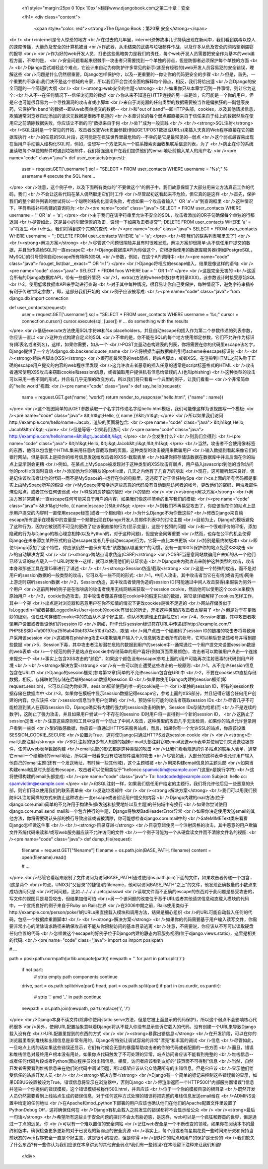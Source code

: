   
  <h1 style="margin:25px 0 10px 10px">翻译www.djangobook.com之第二十章：安全 
    
  </h1>
  <div class="content">
    <span style="color: red"><strong>The Django Book：第20章 安全</strong></span><br /><br />internet是令人惊恐的地方<br />在过去的几年里，internet恐怖故事几乎持续出现在新闻中，我们看到病毒以惊人的速度传播，大量危及安全的计算机被当<br />作武器，从未结束的武装与垃圾邮件作战，以及许多从危及安全的网站鉴别盗窃的报导<br /><br />作为好的web开发人员，打击这些黑暗势力是我们的责任，每个web开发人员需要把安全作为基本的web编程方面，不幸的是，<br />安全问题看起来很棘手--攻击者只需要找到一个单独的弱点，但是防御者必须保护每个单独的方面<br /><br />Django尝试减轻这个难点，它设计来自动为你防护许多常见的新手(甚至有经验的)web开发人员容易犯的安全错误，理解这些<br />问题是什么仍然很重要，Django怎样保护你，以及--更重要的--你让你的代码更安全的步骤<br />但是，首先，一个重要的不承诺:我们决不是这个领域的专家，所以我们不会尝试全面的解释每个弱点，相反，我们将给出适<br />合Django的安全问题的一个简短的大纲<br /><br /><strong>web安全的主题</strong><br />如果你只从本章学习到一件事情，则让它为这个:<br />从不--在任何情况下--信任浏览器的数据<br />你从来不知道在HTTP连接的另一端是谁，它可能是一个你的用户，但是它也可能很容易为一个寻找漏洞的攻击者或小脚本<br />来自于浏览器的任何类型的数据需要被当作是偏执狂的一副健康良药，它保护"in band"的数据--即从web表单提交的数据--<br />和"out of band"--即HTTP头部，cookies，以及其他请求信息，欺骗通常浏览器自动添加的请求元数据是很微不足道的<br />本章讨论的每个弱点都直接来自于信任来自于线上的数据然后在使用它之前清除数据失败，你应该让不断的问"数据来自于何<br />处?"成为一般实践<br /><br /><strong>SQL注射</strong><br />SQL注射是一个常见的开拓，攻击者改变Web页面参数(例如GET/POST数据或URLs)来插入天真的Web程序直接在它的数据库执行<br />的任意的SQL片段，这可能是在疯狂世界里最危险的--不幸的是它是最常见的--弱点<br />这个弱点最容易出现在当用户手动输入结构化SQL时，例如，设想写一个方法来从一个联系搜索页面收集联系信息列表，为了<br />防止在你的系统里读取每个单独的邮件时遇到垃圾邮件，我们将强迫用户在我们提供他们的email地址前输入某人的用户名:<br /><pre name="code" class="java">
def user_contacts(request):
    user = request.GET['username']
    sql = "SELECT * FROM user_contacts WHERE username = '%s';" % username
    # execute the SQL here...
</pre><br />注意，这个例子中，以及下面所有类似的"不要做这个"的例子中，我们故意保留了大部分用来让方法真正工作的代码，我们<br />不会让这些代码在某人偶然取走它们时工作<br />尽管起初这看起来不危险，但它真的是这样<br />首先，保护我们的整个邮件列表的尝试将以一个聪明的结构化查询失败，考虑如果一个攻击者输入"' OR 'a'='a"到查询框里<br />这种情况下，字符串插补将构建的查询将为:<br /><pre name="code" class="java">
SELECT * FROM user_contacts WHERE username = '' OR 'a' = 'a';
</pre><br />由于我们在该字符串里允许不安全的SQL，攻击者添加的OR子句确保每个单独的行都返回<br />尽管如此，这是最小的引起惊慌的攻击，设想一下如果攻击者提交"'; DELETE FROM user_contacts WHERE 'a' = 'a"将发生<br />什么，我们将得到这个完整的查询:<br /><pre name="code" class="java">
SELECT * FROM user_contacts WHERE username = ''; DELETE FROM user_contacts WHERE 'a' = 'a';
</pre><br />呀!我们的联系列表哪里去了?<br /><br /><strong>解决方案</strong><br />尽管这个问题很阴险并且有时很难发现，解决方案却很简单:从不信任用户提交的数据，并且当传递给SQL时一直escape它<br />Django数据库API为你做这个，它根据你使用的数据库服务器(例如PostgreSQL，MySQL)的引号惯例自动escape所有特殊的SQL<br />参数，例如，在这个API调用中:<br /><pre name="code" class="java">
foo.get_list(bar__exact="' OR 1=1")
</pre><br />Django将相应的escape输入，结果是像这样的语句:<br /><pre name="code" class="java">
SELECT * FROM foos WHERE bar = '\' OR 1=1'
</pre><br />这是完全无害的<br />这适合所有的Django数据库API，带有一些额外情况:<br />1，extra()方法的where参数(参考附录XXX)，该参数设计时接受原始SQL<br />2，使用低级数据库API来手动进行查询<br />对于其中每种情况，很容易让你自己受保护，每种情况下，避免字符串插补有利于传递"绑定参数"，即，这部分我们开始的<br />例子应该被写成:<br /><pre name="code" class="java">
from django.db import connection

def user_contacts(request):
    user = request.GET['username']
    sql = "SELECT * FROM user_contacts WHERE username = %s;"
    cursor = connection.cursor()
    cursor.execute(sql, [user])
    # ... do something with the results
</pre><br />低级execute方法使用SQL字符串和%s placeholders，并且自动escape和插入作为第二个参数传递的列表参数，你应该一直以<br />这种方式构建自定义的SQL<br />不幸的是，你不能在SQL的每个地方使用绑定参数，它们不允许作为标识符(即表名或者列名)，这样，如果你需要，如从一个<br />POST变量动态构建表的列表，你将需要在你的代码里escape该名字，Django提供了一个方法django.db.backend.quote_name<br />它将根据当前数据库的引号scheme来escape标识符<br /><br /><strong>跨站点脚本(XSS)</strong><br />很可能最常见的web弱点，跨站点脚本，或者XSS，在渲染到HTML之前失败于正确的escape用户提交的内容的web程序里发现<br />这允许攻击者恶意的插入任意的通常是script标签格式的HTML<br />攻击者通常使用XSS攻击来窃取cookie和session信息，或者骗取用户提供私有信息给错误的人(也叫phishing)<br />这种类型的攻击可以采用一些不同的形式，并且有几乎无限的改变方式，所以我们将只看看一个典型的例子，让我们看看一<br />个非常简单的"hello world"视图:<br /><pre name="code" class="java">
def say_hello(request):
    name = request.GET.get('name', 'world')
    return render_to_response("hello.html", {"name" : name})
</pre><br />这个视图简单的从GET参数读取一个名字并传递名字给hello.html模板，我们可能像这样为该视图写一个模板:<br /><pre name="code" class="java">
&lt;h1&gt;Hello, {{ name }}!&lt;/h1&gt;
</pre><br />所以如果我们访问http://example.com/hello/name=Jacob，渲染的页面将包含:<br /><pre name="code" class="java">
&lt;h1&gt;Hello, Jacob!&lt;/h1&gt;
</pre><br />但是等等--如果我们访问<br /><pre name="code" class="java">
http://example.com/hello/name=&lt;i&gt;Jacob&lt;/i&gt;
</pre><br />会发生什么?<br />则我们会得到:<br /><pre name="code" class="java">
&lt;h1&gt;Hello, &lt;i&gt;Jacob&lt;/i&gt;!&lt;/h1&gt;
</pre><br />当然，攻击者不会使用像i标签的东西，他可以包含整个HTML集来用任意内容截取你的页面，这种类型的攻击被用来欺骗用户<br />输入数据到看起来像它们的银行网站，但是事实上是把你的帐号信息发送给攻击者的XSS-截取表单<br />如果你把存储该数据在数据库中并且后面在你的站点上显示则会更糟<br />例如，在某点上MySpace被发现对于这种类型的XSS攻击有弱点，用户插入javascript到他的当你访问他的profile页面时自动<br />添加他为你的朋友的profile里，几天之内他有了几百万的朋友<br />现在，这可能听起来良好，但是记住该攻击者让他的代码--而不是MySpace的--运行在你的电脑里，这违反了对于信任MySpa<br />ce上面的所有代码都是事实上由MySpace所写的假设<br />MySpace非常幸运这些恶意的代码没有自动删除访问者的帐号，更改他们的密码，用垃圾邮件淹没站点，或者其他任何该弱点<br />释放的恶梦般的情形<br />的情形<br /><br /><strong>解决方案</strong><br />解决方案非常简单:一直escape任何可能来自于用户的内容，如果我们像这样简单的重写我们的模板:<br /><pre name="code" class="java">
&lt;h1&gt;Hello, {{ name|escape }}!&lt;/h1&gt;
</pre><br />则我们不再易受攻击了，你应该当在你的站点上显示用户提交的内容时一直使用escape标签(或者一个相似物)<br />为什么Django不为你做这些?<br />修改Django来自动escape所有显示在模板中的变量是一个频繁出现在Django开发人员邮件列表中的讨论主题<br />目前为止，Django的模板避免了这种行为，因为它敏锐而不可见的更改了应该很直接的行为(显示变量)，这是个狡猾的问题<br />和一个很难评价的平衡，添加隐藏的行为与Django的核心理念相悖(以及Python的，对于这种问题)，但是安全同等重要<br />然而，也存在公平的机会使得Django在未来添加某种形式的自动escape(或者几乎自动escape)行为，它将一直比本书更新<br />(特别是最终树版本)<br />即使Django添加了这个特性，你应该仍然一直保有考虑"该数据从哪里来?"的习惯，没有一直100%保护你的站点免受XSS攻击<br />的自动解决方案<br /><br /><strong>跨站点请求伪造(CSRF)</strong><br />CSRF当恶意网站欺骗用户未知的从一个他们已经认证的站点载入一个URL时发生--这样，就可以使用他们的认证状态<br />Django由内劲攻击来防护这种类型的攻击，攻击本身和那些工具在第15章进行了详述<br /><br /><strong>Session伪造/截取</strong><br />这是一个特殊的攻击，而不是对用户的session数据的一般类型的攻击，它可以有一些不同的形式:<br />1，中间人攻击，其中攻击者当它在有线(或者无线)网络上游走时窃听session数据<br />2，Session伪造，其中攻击者使用伪造的session ID(可能通过中间人攻击获得)来假装为另外一个用户<br />这前两种的例子是在咖啡店的攻击者使用无线网络来获取一个session cookie，然后他可以使用这个cookie来模仿原始用户<br />3，cookie伪造攻击，其中攻击者覆盖存储在cookie中的假定只读的数据，第12章详细解释了cookies怎样工作，其中一个突<br />出点是对浏览器和恶意用户在你不知情的情况下更改cookies是微不足道的<br />网站存储类似于IsLoggedIn=1或者甚至LoggedInAsUser=jacob的cookie有很长的历史，开拓这种类型的攻击者太容易了<br />但是对于在更微妙的级别，信任任何存储在cookie中的东西从不是个好主意，你从不知道谁正在翻找它们<br />4，Session定置，其中攻击者欺骗用户设置或者重设他们的session ID<br />例如，PHP允许session标识符在URL中传递(即http://example.com/?PHPSESSID=fa90197ca25f6ab40bb1374c510d7a32)，欺骗<br />用户点击一个硬编码了session ID的链接的攻击者将导致用户采用该session<br />这被用在phishing攻击中来欺骗用户输入个人信息到攻击者所有的帐号，它可以稍后登录该帐号并得到那些数据<br />5，Session下毒，其中攻击者注射潜在危险的数据到用户的session中--通常通过一个用户提交来设置session数据的web表单<br />一个规范的例子是站点在cookie中存储简单的用户喜好(例如页面背景颜色)，攻击者可以欺骗用户点击一个连接来提交一个<br />事实上包含XSS攻击的"颜色"，如果这个颜色没有escape(参考上面的)用户可能再次注射恶毒的代码到用户环境<br /><br /><strong>解决方案</strong><br />有一些可以防止遭受这些攻击的一般原则:<br />1，从不允许session信息包含在URL中<br />Django的session框架(参考第12章)简单的不允许session包含在URL中<br />2，不要在cookies中直接存储数据，相反，存储映射到存储在后端的session数据的session ID<br />如果你使用Django内建的session框架(即request.session)，它可以自动为你处理，session框架使用的唯一的cookie是一个<br />单独的session ID，所有的session数据存储在数据库中<br />3，如果你在模板中显示session数据记得escape它，参考上面的XSS部分，并且记得它适合任何用户创建的内容，你应该把<br />session信息当作用户创建的<br />4，预防任何可能的攻击者窃取session IDs<br />尽管几乎不可能检测到某人在窃取session ID，Django确实有内建的强力的session攻击的防护，Session IDs存储为哈希(而<br />不是连续的数字)，这防止了强力攻击，并且如果用户尝试一个不存在的sessino ID时用户将一直得到一个新的session ID，<br />这防止了session定置<br />注意这些原则和工具中没有一个防止了中间人攻击，这种类型的攻击几乎无法检测，如果你的站点允许登录用户看到一些类<br />型的敏感数据，你应该一直通过HTTPS来服务站点，而且，如果你有一个允许SSL的站点，你应该设置SESSION_COOKIE_SECURE<br />设置为True，这将使Django只通过HTTPS发送session cookie<br /><br /><strong>E-mail头部注射</strong><br />SQL注射的很少有人知道的姐妹e-mail头部注射窃取email发送web表单并使用它们来发送垃圾邮件，任何从web表单数据构建<br />email头部的形式都是这种类型的攻击<br />让我们看看规范的许多站点的联系人表单，通常它email一个硬编码的email地址，所以第一眼看来没有垃圾邮件滥用的攻击<br />尽管如此，大部分的这种表单也允许用户输入他自己的email主题(还有一个发送地址，有时候一些其他域)，这个主题域被<br />用来构建email信息的主题头部<br />如果当构建email信息时头部没有escape，攻击者可以使用类似于"hello\ncc:spamvictim@example.com"(这里\n是换行字符)<br />这将使得构建的email头部变成:<br /><pre name="code" class="java">
To: hardcoded@example.com
Subject: hello
cc: spamvictim@example.com
</pre><br />和SQL注射一样，如果我们信任用户给定的主题行，我们将允许他后见一些恶意的头部，则它们可以使用我们的联系表单来<br />发送垃圾邮件<br /><br /><strong>解决方案</strong><br />我们可以用我们预防SQL注射同样的方式来防止这种攻击:一直escape或者验证用户提交的内容<br />Django内建的mail方法(位于django.core.mail)简单的不允许用于构建头部(发送和接受地址以及主题)的任何域中有换行<br />如果你尝试使用django.core.mail.send_mail和一个包含换行的主题，Django将触发BadHeaderError异常<br />如果你决定使用发送email的其他方法，你将需要确认头部的换行导致出错或者被清除，你可能想检查django.core.mail中的<br />SafeMIMEText类来看看Django怎样做这件事<br /><br /><strong>目录穿越</strong><br />目录穿越使另一个注射风格的攻击，其中恶意的用户欺骗文件系统代码来读和/或写web服务器应该不允许访问的文件<br />一个例子可能为一个从硬盘读文件而不清除文件名的视图:<br /><pre name="code" class="java">
def dump_file(request):
    filename = request.GET["filename"]
    filename = os.path.join(BASE_PATH, filename)
    content = open(filename).read()

    # ...
</pre><br />尽管它看起来限制了文件访问为访问BASE_PATH(通过使用os.path.join)下面的文件，如果攻击者传递一个包含..(这是两个<br />句点，UNIX对"父目录"的捷径)的filename，他可以访问BASE_PATH"之上"的文件，他发现正确数量的小数点来成功访问只是<br />时间问题，比如../../../../../etc/passwd<br />读取文件而不正确的escape的东西对于此问题是易受攻击的，写文件的视图只是易受攻击，但结果加倍可怕<br />另一个该问题的改变位于基于URL或者其他请求信息动态载入模块的代码中，一个宣扬良好的例子来自于Ruby on Rails世界<br />在2006中期之前，Rails使用类似于http://example.com/person/poke/1的URLs来直接载入模块和调用方法，结果是细心组织<br />的URL可能自动载入任何的代码，包括一个数据库重置脚本!<br /><br /><strong>解决方案</strong><br />如果你的代码需要基于用户输入读写文件，你需要非常小心的清除请求路径来确保攻击者不能从你限制访问的基本目录逃离<br />注意，不需要说，你应该从不写可以读取硬盘任何位置的代码<br />怎样做这个escape的好例子位于Django内建的静态内容服务视图(位于django.views.static)，这里是相关的代码:<br /><pre name="code" class="java">
import os
import posixpath

# ...

path = posixpath.normpath(urllib.unquote(path))
newpath = ''
for part in path.split('/'):
    if not part:
        # strip empty path components
        continue

    drive, part = os.path.splitdrive(part)
    head, part = os.path.split(part)
    if part in (os.curdir, os.pardir):
        # strip '.' amd '..' in path
        continue

    newpath = os.path.join(newpath, part).replace('\\', '/')
</pre><br />Django本身不读文件(除非你使用static.serve方法，但是它被上面显示的代码保护)，所以这个弱点不会影响核心代码很多<br />另外，使用URL配置抽象意味着Django将从不载入你没有显示告诉它载入的代码，没有创建一个URL来导致Django载入没有在<br />URL配置里提到的东西的方式<br /><br /><strong>暴露出错信息</strong><br />在开发阶段，可以在你的浏览器里看到堆栈和出错信息是非常有用的，Django有特别让调试容易的非常"漂亮"和丰富的调试<br />信息<br />尽管如此，一旦站点上线的话如果这些错误还显示，它们有时候会无意的暴露帮助攻击者的你的代码或者配置的一些方面<br />而且，错误和堆栈信息对最终用户根本没有用处，如果你点代码触发了不可处理的异常，站点访问者应该不能看到完整的<br />堆栈信息--或者任何代码片段或者Python(面向程序员的)出错信息，相反，访问者应该看到友好的"该页面不可得到"信息<br />当然，自然开发者需要看到堆栈信息来在他们的代码中调试问题，所以框架应该从公众隐藏所有的出错信息，但是它应该<br />显示他们给受信任的站点开发人员<br /><br /><strong>解决方案</strong><br />Django有一个简单的标记来控制这些错误新的显示，如果DEBUG设置被设为True，错误信息将显示在浏览器中，否则Django<br />将渲染返回一个HTTP500("内部服务器错误")信息并渲染一个你提供的错误模板，这个错误模板被称作500.html，并且应该<br />位于一个你的模板目录的根目录<br />既然开发人员仍然需要看到上线站点生成的错误信息，对于任何这种方式处理的错误将把完整的堆栈信息发送email给在<br />ADMINS设置中给定的任何地址<br />在Apache和mod_python下部署的用户应该也确认他们在他们的Apache配置文件里设置了PythonDebug Off，这将确保任何在<br />Django有机会载入之前发生的错误都将不会显示给公众<br /><br /><strong>最后一句话</strong><br />希望所有这些关于安全问题的探讨不会太有胁迫感，是这样，web可以是一个疯狂和野蛮的世界，但是通过一丁点的远见，你<br />可以有一个难以置信的安全网站<br />记住web安全是一个不断改变的领域，如果你在阅读本书的最终树版本，确保检查更多更新的对于已发现的新弱点的安全资源<br />事实上，每个月或者每星期花费一些时间来研究和保持当前状态的web程序安全一直是个好主意，这是很小的投资，但是你得<br />到对你的站点和用户的保护是无价的<br />我们缺失了什么东西?有一些你认为我们应该在本章讲到的其他安全弱点?我们有一些错误?在本段留下注释来让我们知道!
  </div>

  

  
